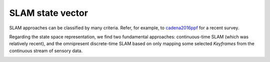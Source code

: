 .. _concept_state_vector:

=============================================
SLAM state vector
=============================================

SLAM approaches can be classified by many criteria. Refer, for example,
to `cadena2016ppf`_ for a recent survey.

Regarding the state space representation, we find two fundamental approaches:
continuous-time SLAM (which was relatively recent), and the omnipresent
discrete-time SLAM based on only mapping some selected *Keyframes* from
the continuous stream of sensory data.


.. image:: mola-slam-representations.png





.. _cadena2016ppf: https://arxiv.org/pdf/1606.05830.pdf
